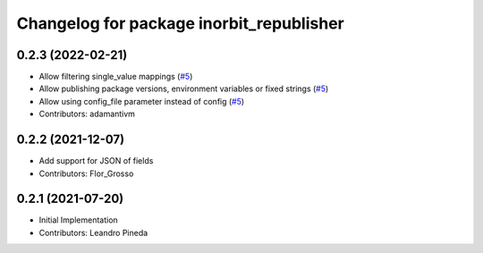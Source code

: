 ^^^^^^^^^^^^^^^^^^^^^^^^^^^^^^^^^^^^^^^^^
Changelog for package inorbit_republisher
^^^^^^^^^^^^^^^^^^^^^^^^^^^^^^^^^^^^^^^^^

0.2.3 (2022-02-21)
-----------
* Allow filtering single_value mappings (`#5 <https://github.com/inorbit-ai/ros_inorbit_samples/pull/5>`_)
* Allow publishing package versions, environment variables or fixed strings (`#5 <https://github.com/inorbit-ai/ros_inorbit_samples/pull/5>`_)
* Allow using config_file parameter instead of config (`#5 <https://github.com/inorbit-ai/ros_inorbit_samples/pull/5>`_)
* Contributors: adamantivm

0.2.2 (2021-12-07)
-----------
* Add support for JSON of fields
* Contributors: Flor_Grosso

0.2.1 (2021-07-20)
------------------
* Initial Implementation
* Contributors: Leandro Pineda
